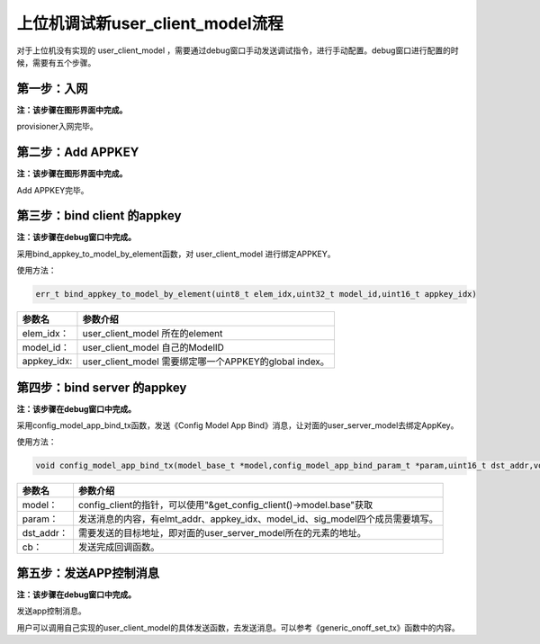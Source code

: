 =================================
上位机调试新user_client_model流程
=================================

对于上位机没有实现的 user_client_model ，需要通过debug窗口手动发送调试指令，进行手动配置。debug窗口进行配置的时候，需要有五个步骤。


****************************
第一步：入网
****************************

**注：该步骤在图形界面中完成。**

provisioner入网完毕。

****************************
第二步：Add APPKEY
****************************

**注：该步骤在图形界面中完成。**

Add APPKEY完毕。


******************************
第三步：bind client 的appkey
******************************

**注：该步骤在debug窗口中完成。**

采用bind_appkey_to_model_by_element函数，对 user_client_model 进行绑定APPKEY。

使用方法：

.. code:: c

    err_t bind_appkey_to_model_by_element(uint8_t elem_idx,uint32_t model_id,uint16_t appkey_idx)


=============== ===============================================================
参数名                 参数介绍
=============== ===============================================================
elem_idx：           user_client_model 所在的element
model_id：           user_client_model 自己的ModelID
appkey_idx:          user_client_model 需要绑定哪一个APPKEY的global index。
=============== ===============================================================




*******************************
第四步：bind server 的appkey
*******************************

**注：该步骤在debug窗口中完成。**

采用config_model_app_bind_tx函数，发送《Config Model App Bind》消息，让对面的user_server_model去绑定AppKey。

使用方法：

.. code:: c

    void config_model_app_bind_tx(model_base_t *model,config_model_app_bind_param_t *param,uint16_t dst_addr,void (*cb)(access_pdu_tx_t *,uint8_t))

=============== ==================================================================================================
参数名                 参数介绍
=============== ==================================================================================================
model：              config_client的指针，可以使用"&get_config_client()->model.base"获取
param：              发送消息的内容，有elmt_addr、appkey_idx、model_id、sig_model四个成员需要填写。
dst_addr：           需要发送的目标地址，即对面的user_server_model所在的元素的地址。
cb：                 发送完成回调函数。
=============== ==================================================================================================



****************************
第五步：发送APP控制消息
****************************

**注：该步骤在debug窗口中完成。**

发送app控制消息。

用户可以调用自己实现的user_client_model的具体发送函数，去发送消息。可以参考《generic_onoff_set_tx》函数中的内容。






























    
    